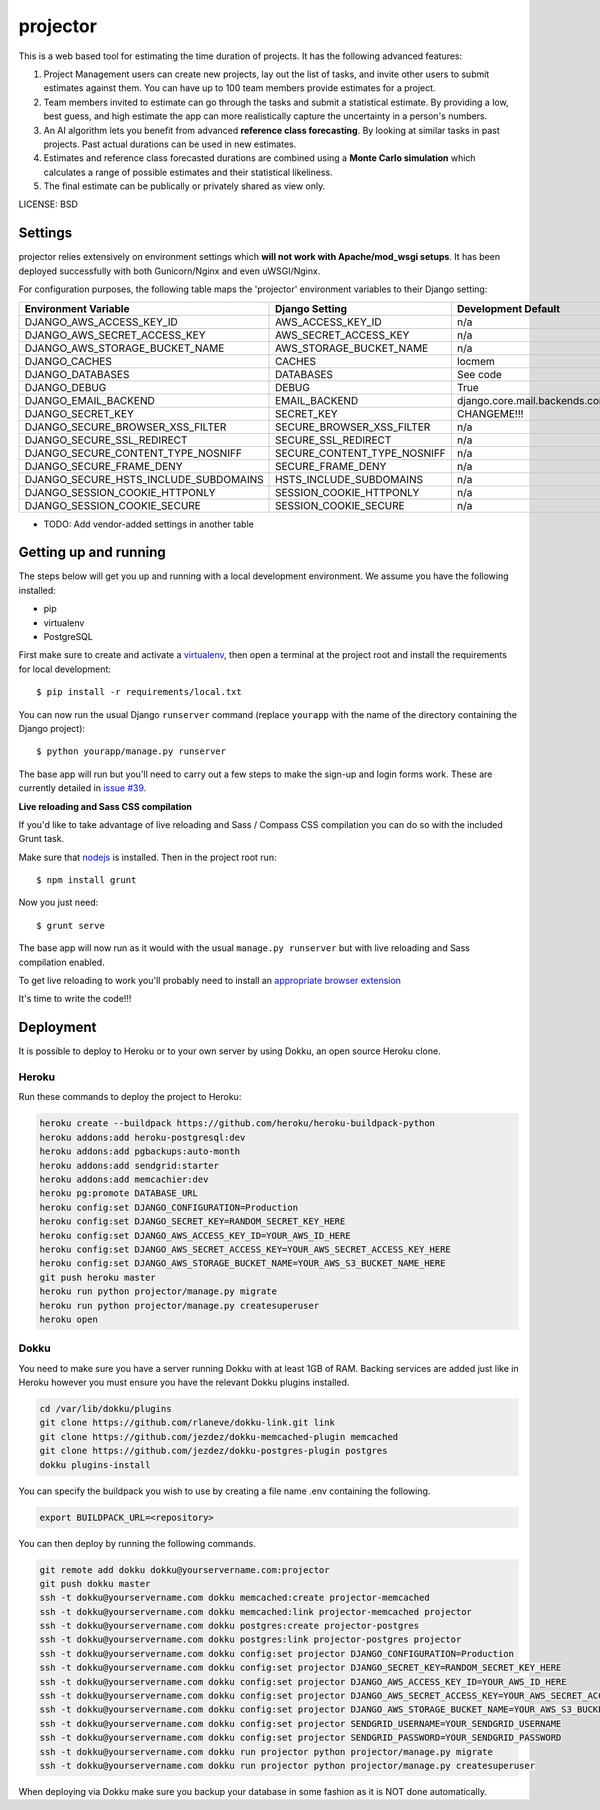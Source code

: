 projector
==============================

This is a web based tool for estimating the time duration of projects.  It has the
following advanced features:

1. Project Management users can create new projects, lay out the list of tasks, and invite other users to submit estimates against them.  You can have up to 100 team members provide estimates for a project.
2. Team members invited to estimate can go through the tasks and submit a statistical estimate.  By providing a low, best guess, and high estimate the app can more realistically capture the uncertainty in a person's numbers.
3. An AI algorithm lets you benefit from advanced **reference class forecasting**. By looking at similar tasks in past projects.  Past actual durations can be used in new estimates.
4. Estimates and reference class forecasted durations are combined using a **Monte Carlo simulation** which calculates a range of possible estimates and their statistical likeliness.
5. The final estimate can be publically or privately shared as view only.

LICENSE: BSD

Settings
------------

projector relies extensively on environment settings which **will not work with Apache/mod_wsgi setups**. It has been deployed successfully with both Gunicorn/Nginx and even uWSGI/Nginx.

For configuration purposes, the following table maps the 'projector' environment variables to their Django setting:

======================================= =========================== ============================================== ===========================================
Environment Variable                    Django Setting              Development Default                            Production Default
======================================= =========================== ============================================== ===========================================
DJANGO_AWS_ACCESS_KEY_ID                AWS_ACCESS_KEY_ID           n/a                                            raises error
DJANGO_AWS_SECRET_ACCESS_KEY            AWS_SECRET_ACCESS_KEY       n/a                                            raises error
DJANGO_AWS_STORAGE_BUCKET_NAME          AWS_STORAGE_BUCKET_NAME     n/a                                            raises error
DJANGO_CACHES                           CACHES                      locmem                                         memcached
DJANGO_DATABASES                        DATABASES                   See code                                       See code
DJANGO_DEBUG                            DEBUG                       True                                           False
DJANGO_EMAIL_BACKEND                    EMAIL_BACKEND               django.core.mail.backends.console.EmailBackend django.core.mail.backends.smtp.EmailBackend
DJANGO_SECRET_KEY                       SECRET_KEY                  CHANGEME!!!                                    raises error
DJANGO_SECURE_BROWSER_XSS_FILTER        SECURE_BROWSER_XSS_FILTER   n/a                                            True
DJANGO_SECURE_SSL_REDIRECT              SECURE_SSL_REDIRECT         n/a                                            True
DJANGO_SECURE_CONTENT_TYPE_NOSNIFF      SECURE_CONTENT_TYPE_NOSNIFF n/a                                            True
DJANGO_SECURE_FRAME_DENY                SECURE_FRAME_DENY           n/a                                            True
DJANGO_SECURE_HSTS_INCLUDE_SUBDOMAINS   HSTS_INCLUDE_SUBDOMAINS     n/a                                            True
DJANGO_SESSION_COOKIE_HTTPONLY          SESSION_COOKIE_HTTPONLY     n/a                                            True
DJANGO_SESSION_COOKIE_SECURE            SESSION_COOKIE_SECURE       n/a                                            False
======================================= =========================== ============================================== ===========================================

* TODO: Add vendor-added settings in another table

Getting up and running
----------------------

The steps below will get you up and running with a local development environment. We assume you have the following installed:

* pip
* virtualenv
* PostgreSQL

First make sure to create and activate a virtualenv_, then open a terminal at the project root and install the requirements for local development::

    $ pip install -r requirements/local.txt

.. _virtualenv: http://docs.python-guide.org/en/latest/dev/virtualenvs/

You can now run the usual Django ``runserver`` command (replace ``yourapp`` with the name of the directory containing the Django project)::

    $ python yourapp/manage.py runserver

The base app will run but you'll need to carry out a few steps to make the sign-up and login forms work. These are currently detailed in `issue #39`_.

.. _issue #39: https://github.com/pydanny/cookiecutter-django/issues/39

**Live reloading and Sass CSS compilation**

If you'd like to take advantage of live reloading and Sass / Compass CSS compilation you can do so with the included Grunt task.

Make sure that nodejs_ is installed. Then in the project root run::

    $ npm install grunt

.. _nodejs: http://nodejs.org/download/

Now you just need::

    $ grunt serve

The base app will now run as it would with the usual ``manage.py runserver`` but with live reloading and Sass compilation enabled.

To get live reloading to work you'll probably need to install an `appropriate browser extension`_

.. _appropriate browser extension: http://feedback.livereload.com/knowledgebase/articles/86242-how-do-i-install-and-use-the-browser-extensions-

It's time to write the code!!!


Deployment
------------

It is possible to deploy to Heroku or to your own server by using Dokku, an open source Heroku clone.

Heroku
^^^^^^

Run these commands to deploy the project to Heroku:

.. code-block:: bash

    heroku create --buildpack https://github.com/heroku/heroku-buildpack-python
    heroku addons:add heroku-postgresql:dev
    heroku addons:add pgbackups:auto-month
    heroku addons:add sendgrid:starter
    heroku addons:add memcachier:dev
    heroku pg:promote DATABASE_URL
    heroku config:set DJANGO_CONFIGURATION=Production
    heroku config:set DJANGO_SECRET_KEY=RANDOM_SECRET_KEY_HERE
    heroku config:set DJANGO_AWS_ACCESS_KEY_ID=YOUR_AWS_ID_HERE
    heroku config:set DJANGO_AWS_SECRET_ACCESS_KEY=YOUR_AWS_SECRET_ACCESS_KEY_HERE
    heroku config:set DJANGO_AWS_STORAGE_BUCKET_NAME=YOUR_AWS_S3_BUCKET_NAME_HERE
    git push heroku master
    heroku run python projector/manage.py migrate
    heroku run python projector/manage.py createsuperuser
    heroku open

Dokku
^^^^^

You need to make sure you have a server running Dokku with at least 1GB of RAM. Backing services are
added just like in Heroku however you must ensure you have the relevant Dokku plugins installed.

.. code-block:: bash

    cd /var/lib/dokku/plugins
    git clone https://github.com/rlaneve/dokku-link.git link
    git clone https://github.com/jezdez/dokku-memcached-plugin memcached
    git clone https://github.com/jezdez/dokku-postgres-plugin postgres
    dokku plugins-install

You can specify the buildpack you wish to use by creating a file name .env containing the following.

.. code-block:: bash

    export BUILDPACK_URL=<repository>

You can then deploy by running the following commands.

..  code-block:: bash

    git remote add dokku dokku@yourservername.com:projector
    git push dokku master
    ssh -t dokku@yourservername.com dokku memcached:create projector-memcached
    ssh -t dokku@yourservername.com dokku memcached:link projector-memcached projector
    ssh -t dokku@yourservername.com dokku postgres:create projector-postgres
    ssh -t dokku@yourservername.com dokku postgres:link projector-postgres projector
    ssh -t dokku@yourservername.com dokku config:set projector DJANGO_CONFIGURATION=Production
    ssh -t dokku@yourservername.com dokku config:set projector DJANGO_SECRET_KEY=RANDOM_SECRET_KEY_HERE
    ssh -t dokku@yourservername.com dokku config:set projector DJANGO_AWS_ACCESS_KEY_ID=YOUR_AWS_ID_HERE
    ssh -t dokku@yourservername.com dokku config:set projector DJANGO_AWS_SECRET_ACCESS_KEY=YOUR_AWS_SECRET_ACCESS_KEY_HERE
    ssh -t dokku@yourservername.com dokku config:set projector DJANGO_AWS_STORAGE_BUCKET_NAME=YOUR_AWS_S3_BUCKET_NAME_HERE
    ssh -t dokku@yourservername.com dokku config:set projector SENDGRID_USERNAME=YOUR_SENDGRID_USERNAME
    ssh -t dokku@yourservername.com dokku config:set projector SENDGRID_PASSWORD=YOUR_SENDGRID_PASSWORD
    ssh -t dokku@yourservername.com dokku run projector python projector/manage.py migrate
    ssh -t dokku@yourservername.com dokku run projector python projector/manage.py createsuperuser

When deploying via Dokku make sure you backup your database in some fashion as it is NOT done automatically.
